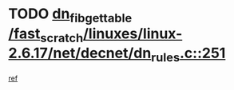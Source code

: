 * TODO [[view:/fast_scratch/linuxes/linux-2.6.17/net/decnet/dn_rules.c::face=ovl-face1::linb=251::colb=12::cole=28][dn_fib_get_table /fast_scratch/linuxes/linux-2.6.17/net/decnet/dn_rules.c::251]]
[[view:/fast_scratch/linuxes/linux-2.6.17/net/decnet/dn_rules.c::face=ovl-face2::linb=223::colb=1::cole=14][ref]]
